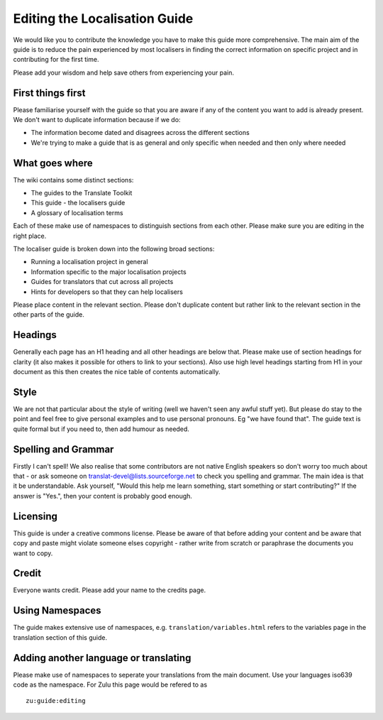 
.. _../pages/guide/editing#editing_the_localisation_guide:

Editing the Localisation Guide
******************************

We would like you to contribute the knowledge you have to make this guide more
comprehensive.  The main aim of the guide is to reduce the pain experienced by
most localisers in finding the correct information on specific project and in
contributing for the first time.

Please add your wisdom and help save others from experiencing your pain.

.. _../pages/guide/editing#first_things_first:

First things first
==================

Please familiarise yourself with the guide so that you are aware if any of the
content you want to add is already present.  We don't want to duplicate
information because if we do:

- The information become dated and disagrees across the different sections
- We're trying to make a guide that is as general and only specific when needed
  and then only where needed

.. _../pages/guide/editing#what_goes_where:

What goes where
===============

The wiki contains some distinct sections:

- The guides to the Translate Toolkit
- This guide - the localisers guide
- A glossary of localisation terms

Each of these make use of namespaces to distinguish sections from each other.
Please make sure you are editing in the right place.

The localiser guide is broken down into the following broad sections:

* Running a localisation project in general
* Information specific to the major localisation projects
* Guides for translators that cut across all projects
* Hints for developers so that they can help localisers

Please place content in the relevant section.  Please don't duplicate content
but rather link to the relevant section in the other parts of the guide.

.. _../pages/guide/editing#headings:

Headings
========

Generally each page has an H1 heading and all other headings are below that.
Please make use of section headings for clarity (it also makes it possible for
others to link to your sections).  Also use high level headings starting from
H1 in your document as this then creates the nice table of contents
automatically.

.. _../pages/guide/editing#style:

Style
=====

We are not that particular about the style of writing (well we haven't seen any
awful stuff yet). But please do stay to the point and feel free to give
personal examples and to use personal pronouns.  Eg "we have found that". The
guide text is quite formal but if you need to, then add humour as needed.

.. _../pages/guide/editing#spelling_and_grammar:

Spelling and Grammar
====================

Firstly I can't spell!  We also realise that some contributors are not native
English speakers so don't worry too much about that - or ask someone on
translat-devel@lists.sourceforge.net to check you spelling and grammar.  The
main idea is that it be understandable. Ask yourself, "Would this help me learn
something, start something or start contributing?"  If the answer is "Yes.",
then your content is probably good enough.

.. _../pages/guide/editing#licensing:

Licensing
=========

This guide is under a creative commons license.  Please be aware of that before
adding your content and be aware that copy and paste might violate someone
elses copyright - rather write from scratch or paraphrase the documents you
want to copy.

.. _../pages/guide/editing#credit:

Credit
======

Everyone wants credit. Please add your name to the credits page.

.. _../pages/guide/editing#using_namespaces:

Using Namespaces
================

The guide makes extensive use of namespaces, e.g.
``translation/variables.html`` refers to the variables page in the translation
section of this guide.

.. _../pages/guide/editing#adding_another_language_or_translating:

Adding another language or translating
======================================

Please make use of namespaces to seperate your translations from the main
document.  Use your languages iso639 code as the namespace.  For Zulu this page
would be refered to as ::

    zu:guide:editing

